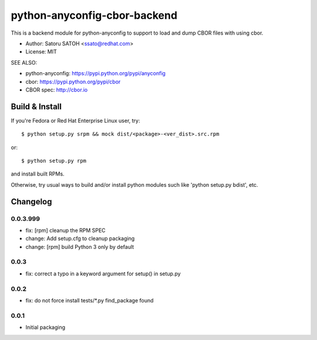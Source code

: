 ================================
python-anyconfig-cbor-backend
================================

.. image:: https://img.shields.io/pypi/v/anyconfig-cbor-backend.svg
   :target: https://pypi.python.org/pypi/anyconfig-cbor-backend/
   :alt: [Latest Version]

.. image:: https://img.shields.io/travis/ssato/python-anyconfig-cbor-backend.svg
   :target: https://travis-ci.org/ssato/python-anyconfig-cbor-backend
   :alt: Test status

.. image:: https://img.shields.io/coveralls/ssato/python-anyconfig-cbor-backend.svg
   :target: https://coveralls.io/r/ssato/python-anyconfig-cbor-backend
   :alt: Coverage Status

.. image:: https://scrutinizer-ci.com/g/ssato/python-anyconfig-cbor-backend/badges/quality-score.png
   :target: https://scrutinizer-ci.com/g/ssato/python-anyconfig-cbor-backend
   :alt: [Code Quality by Scrutinizer]

.. landscape looks stopped their service.
.. .. image:: https://landscape.io/github/ssato/python-anyconfig-cbor-backend/master/landscape.png
   :target: https://landscape.io/github/ssato/python-anyconfig-cbor-backend/master
   :alt: Code Health

This is a backend module for python-anyconfig to support to load and dump CBOR
files with using cbor.

- Author: Satoru SATOH <ssato@redhat.com>
- License: MIT

SEE ALSO:

- python-anyconfig: https://pypi.python.org/pypi/anyconfig
- cbor: https://pypi.python.org/pypi/cbor
- CBOR spec: http://cbor.io

Build & Install
================

If you're Fedora or Red Hat Enterprise Linux user, try::

  $ python setup.py srpm && mock dist/<package>-<ver_dist>.src.rpm
  
or::

  $ python setup.py rpm

and install built RPMs. 

Otherwise, try usual ways to build and/or install python modules such like
'python setup.py bdist', etc.

Changelog
==============

0.0.3.999
-----------

- fix: [rpm] cleanup the RPM SPEC
- change: Add setup.cfg to cleanup packaging
- change: [rpm] build Python 3 only by default

0.0.3
-------

- fix: correct a typo in a keyword argument for setup() in setup.py

0.0.2
-------

- fix: do not force install tests/\*.py find_package found

0.0.1
-------

- Initial packaging

.. vim:sw=2:ts=2:et:
